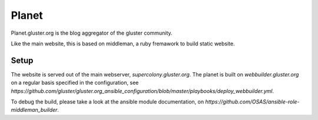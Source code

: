 Planet
======

Planet.gluster.org is the blog aggregator of the gluster community.

Like the main website, this is based on middleman, a ruby fremawork 
to build static website. 

Setup
-----

The website is served out of the main webserver, `supercolony.gluster.org`.
The planet is built on `webbuilder.gluster.org` on a regular basis specified in the
configuration, see `https://github.com/gluster/gluster.org_ansible_configuration/blob/master/playbooks/deploy_webbuilder.yml`.

To debug the build, please take a look at the ansible module documentation, on `https://github.com/OSAS/ansible-role-middleman_builder`.
